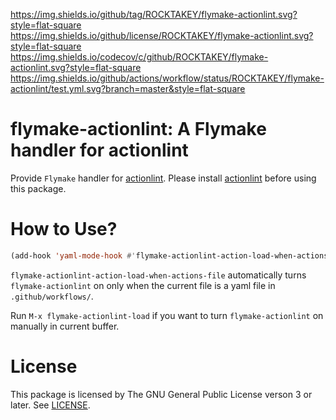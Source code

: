 [[https://github.com/ROCKTAKEY/flymake-actionlint][https://img.shields.io/github/tag/ROCKTAKEY/flymake-actionlint.svg?style=flat-square]]
[[file:LICENSE][https://img.shields.io/github/license/ROCKTAKEY/flymake-actionlint.svg?style=flat-square]]
[[https://codecov.io/gh/ROCKTAKEY/flymake-actionlint?branch=master][https://img.shields.io/codecov/c/github/ROCKTAKEY/flymake-actionlint.svg?style=flat-square]]
[[https://github.com/ROCKTAKEY/flymake-actionlint/actions][https://img.shields.io/github/actions/workflow/status/ROCKTAKEY/flymake-actionlint/test.yml.svg?branch=master&style=flat-square]]
* flymake-actionlint: A Flymake handler for actionlint
Provide =Flymake= handler for [[https://github.com/rhysd/actionlint][actionlint]].
Please install [[https://github.com/rhysd/actionlint][actionlint]] before using this package.

* How to Use?
#+BEGIN_SRC emacs-lisp
  (add-hook 'yaml-mode-hook #'flymake-actionlint-action-load-when-actions-file)
#+END_SRC
=flymake-actionlint-action-load-when-actions-file= automatically turns ~flymake-actionlint~ on
only when the current file is a yaml file in =.github/workflows/=.

Run =M-x flymake-actionlint-load= if you want to turn ~flymake-actionlint~ on manually in current buffer.

* License
  This package is licensed by The GNU General Public License verson 3 or later. See [[file:LICENSE][LICENSE]].
